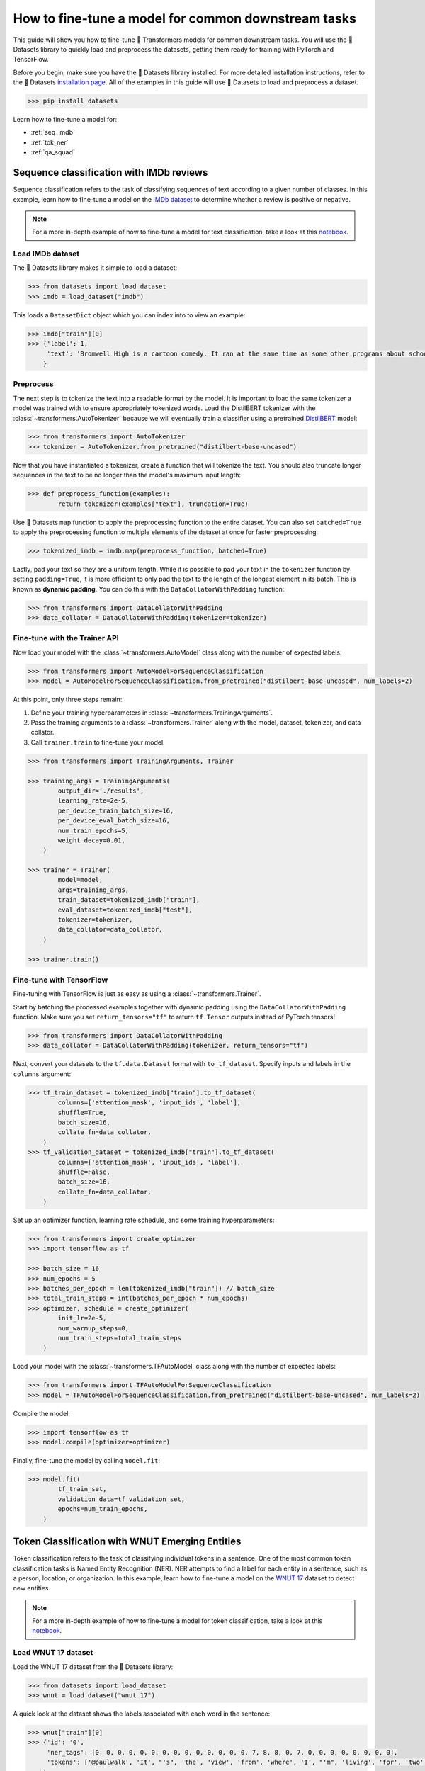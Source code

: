 .. 
    Copyright 2020 The HuggingFace Team. All rights reserved.

    Licensed under the Apache License, Version 2.0 (the "License"); you may not use this file except in compliance with
    the License. You may obtain a copy of the License at

        http://www.apache.org/licenses/LICENSE-2.0

    Unless required by applicable law or agreed to in writing, software distributed under the License is distributed on
    an "AS IS" BASIS, WITHOUT WARRANTIES OR CONDITIONS OF ANY KIND, either express or implied. See the License for the
    specific language governing permissions and limitations under the License.

How to fine-tune a model for common downstream tasks
=======================================================================================================================

This guide will show you how to fine-tune 🤗 Transformers models for common downstream tasks. You will use the 🤗 Datasets library to quickly load and preprocess the datasets, getting them ready for training with PyTorch and TensorFlow.

Before you begin, make sure you have the 🤗 Datasets library installed. For more detailed installation instructions, refer to the 🤗 Datasets `installation page <https://huggingface.co/docs/datasets/installation.html>`_. All of the examples in this guide will use 🤗 Datasets to load and preprocess a dataset.

.. code-block:: bash

    >>> pip install datasets

Learn how to fine-tune a model for:

- :ref:`seq_imdb`
- :ref:`tok_ner`
- :ref:`qa_squad`

.. _seq_imdb:

Sequence classification with IMDb reviews
-----------------------------------------------------------------------------------------------------------------------

Sequence classification refers to the task of classifying sequences of text according to a given number of classes. In this example, learn how to fine-tune a model on the `IMDb dataset <https://huggingface.co/datasets/imdb>`_ to determine whether a review is positive or negative. 

.. note::

    For a more in-depth example of how to fine-tune a model for text classification, take a look at this `notebook <https://colab.research.google.com/github/huggingface/notebooks/blob/master/examples/text_classification.ipynb>`_.

Load IMDb dataset
~~~~~~~~~~~~~~~~~

The 🤗 Datasets library makes it simple to load a dataset:

.. code-block:: python

    >>> from datasets import load_dataset
    >>> imdb = load_dataset("imdb")

This loads a ``DatasetDict`` object which you can index into to view an example:

.. code-block:: python

    >>> imdb["train"][0]
    >>> {'label': 1,
         'text': 'Bromwell High is a cartoon comedy. It ran at the same time as some other programs about school life, such as "Teachers". My 35 years in the teaching profession lead me to believe that Bromwell High\'s satire is much closer to reality than is "Teachers". The scramble to survive financially, the insightful students who can see right through their pathetic teachers\' pomp, the pettiness of the whole situation, all remind me of the schools I knew and their students. When I saw the episode in which a student repeatedly tried to burn down the school, I immediately recalled ......... at .......... High. A classic line: INSPECTOR: I\'m here to sack one of your teachers. STUDENT: Welcome to Bromwell High. I expect that many adults of my age think that Bromwell High is far fetched. What a pity that it isn\'t!'
        }

Preprocess
~~~~~~~~~~~

The next step is to tokenize the text into a readable format by the model. It is important to load the same tokenizer a model was trained with to ensure appropriately tokenized words. Load the DistilBERT tokenizer with the :class:`~transformers.AutoTokenizer` because we will eventually train a classifier using a pretrained `DistilBERT <https://huggingface.co/distilbert-base-uncased>`_ model:

.. code-block:: python

    >>> from transformers import AutoTokenizer
    >>> tokenizer = AutoTokenizer.from_pretrained("distilbert-base-uncased")

Now that you have instantiated a tokenizer, create a function that will tokenize the text. You should also truncate longer sequences in the text to be no longer than the model's maximum input length:

.. code-block:: python

    >>> def preprocess_function(examples):
            return tokenizer(examples["text"], truncation=True)

Use 🤗 Datasets ``map`` function to apply the preprocessing function to the entire dataset. You can also set ``batched=True`` to apply the preprocessing function to multiple elements of the dataset at once for faster preprocessing:

.. code-block:: python

    >>> tokenized_imdb = imdb.map(preprocess_function, batched=True)

Lastly, pad your text so they are a uniform length. While it is possible to pad your text in the ``tokenizer`` function by setting ``padding=True``, it is more efficient to only pad the text to the length of the longest element in its batch. This is known as **dynamic padding**. You can do this with the ``DataCollatorWithPadding`` function:

.. code-block:: python

    >>> from transformers import DataCollatorWithPadding
    >>> data_collator = DataCollatorWithPadding(tokenizer=tokenizer)

Fine-tune with the Trainer API
~~~~~~~~~~~~~~~~~~~~~~~~~~~~~~~

Now load your model with the :class:`~transformers.AutoModel` class along with the number of expected labels:

.. code-block:: python

    >>> from transformers import AutoModelForSequenceClassification
    >>> model = AutoModelForSequenceClassification.from_pretrained("distilbert-base-uncased", num_labels=2)

At this point, only three steps remain:

1. Define your training hyperparameters in :class:`~transformers.TrainingArguments`.
2. Pass the training arguments to a :class:`~transformers.Trainer` along with the model, dataset, tokenizer, and data collator. 
3. Call ``trainer.train`` to fine-tune your model.

.. code-block:: python

    >>> from transformers import TrainingArguments, Trainer

    >>> training_args = TrainingArguments(
            output_dir='./results',
            learning_rate=2e-5,
            per_device_train_batch_size=16,
            per_device_eval_batch_size=16,
            num_train_epochs=5,
            weight_decay=0.01,
        )

    >>> trainer = Trainer(
            model=model,
            args=training_args,
            train_dataset=tokenized_imdb["train"],
            eval_dataset=tokenized_imdb["test"],
            tokenizer=tokenizer,
            data_collator=data_collator,
        )

    >>> trainer.train()

Fine-tune with TensorFlow
~~~~~~~~~~~~~~~~~~~~~~~~~

Fine-tuning with TensorFlow is just as easy as using a :class:`~transformers.Trainer`.

Start by batching the processed examples together with dynamic padding using the ``DataCollatorWithPadding`` function. Make sure you set ``return_tensors="tf"`` to return ``tf.Tensor`` outputs instead of PyTorch tensors!

.. code-block:: python

    >>> from transformers import DataCollatorWithPadding
    >>> data_collator = DataCollatorWithPadding(tokenizer, return_tensors="tf")

Next, convert your datasets to the ``tf.data.Dataset`` format with ``to_tf_dataset``. Specify inputs and labels in the ``columns`` argument:

.. code-block:: python

    >>> tf_train_dataset = tokenized_imdb["train"].to_tf_dataset(
            columns=['attention_mask', 'input_ids', 'label'],
            shuffle=True,
            batch_size=16,
            collate_fn=data_collator,
        )
    >>> tf_validation_dataset = tokenized_imdb["train"].to_tf_dataset(
            columns=['attention_mask', 'input_ids', 'label'],
            shuffle=False,
            batch_size=16,
            collate_fn=data_collator,
        )

Set up an optimizer function, learning rate schedule, and some training hyperparameters:

.. code-block:: python

    >>> from transformers import create_optimizer
    >>> import tensorflow as tf

    >>> batch_size = 16
    >>> num_epochs = 5
    >>> batches_per_epoch = len(tokenized_imdb["train"]) // batch_size
    >>> total_train_steps = int(batches_per_epoch * num_epochs)
    >>> optimizer, schedule = create_optimizer(
            init_lr=2e-5, 
            num_warmup_steps=0, 
            num_train_steps=total_train_steps
        )

Load your model with the :class:`~transformers.TFAutoModel` class along with the number of expected labels:

.. code-block:: python

    >>> from transformers import TFAutoModelForSequenceClassification
    >>> model = TFAutoModelForSequenceClassification.from_pretrained("distilbert-base-uncased", num_labels=2)

Compile the model:

.. code-block:: python

    >>> import tensorflow as tf
    >>> model.compile(optimizer=optimizer)

Finally, fine-tune the model by calling ``model.fit``:

.. code-block:: python

    >>> model.fit(
            tf_train_set,
            validation_data=tf_validation_set,
            epochs=num_train_epochs,
        )

.. _tok_ner:

Token Classification with WNUT Emerging Entities
-----------------------------------------------------------------------------------------------------------------------

Token classification refers to the task of classifying individual tokens in a sentence. One of the most common token classification tasks is Named Entity Recognition (NER). NER attempts to find a label for each entity in a sentence, such as a person, location, or organization. In this example, learn how to fine-tune a model on the `WNUT 17 <https://huggingface.co/datasets/wnut_17>`_ dataset to detect new entities.

.. note::

    For a more in-depth example of how to fine-tune a model for token classification, take a look at this `notebook <https://colab.research.google.com/github/huggingface/notebooks/blob/master/examples/token_classification.ipynb>`_.

Load WNUT 17 dataset
~~~~~~~~~~~~~~~~~~~~

Load the WNUT 17 dataset from the 🤗 Datasets library:

.. code-block:: python

    >>> from datasets import load_dataset
    >>> wnut = load_dataset("wnut_17")

A quick look at the dataset shows the labels associated with each word in the sentence:

.. code-block:: python

    >>> wnut["train"][0]
    >>> {'id': '0',
         'ner_tags': [0, 0, 0, 0, 0, 0, 0, 0, 0, 0, 0, 0, 0, 0, 7, 8, 8, 0, 7, 0, 0, 0, 0, 0, 0, 0, 0],
         'tokens': ['@paulwalk', 'It', "'s", 'the', 'view', 'from', 'where', 'I', "'m", 'living', 'for', 'two', 'weeks', '.', 'Empire', 'State', 'Building', '=', 'ESB', '.', 'Pretty', 'bad', 'storm', 'here', 'last', 'evening', '.']
        }

View the specific NER tags by:

.. code-block:: python

    >>> label_list = wnut["train"].features[f"ner_tags"].feature.names
    >>> label_list
    >>> ['O',
         'B-corporation',
         'I-corporation',
         'B-creative-work',
         'I-creative-work',
         'B-group',
         'I-group',
         'B-location',
         'I-location',
         'B-person',
         'I-person',
         'B-product',
         'I-product'
        ]

A letter prefixes each NER tag which can mean:

* ``B-`` indicates the beginning of a token.
* ``I-`` indicates a token is contained inside the same entity (e.g., the ``State`` token is a part of an entity like ``Empire State Building``).
* ``0`` indicates the token doesn't correspond to any entity.

Preprocess
~~~~~~~~~~~

Now you need to tokenize the text. Load the DistilBERT tokenizer with an :class:`~transformers.AutoTokenizer`:

.. code-block:: python

    >>> from transformers import AutoTokenizer
    >>> tokenizer = AutoTokenizer.from_pretrained("distilbert-base-uncased")

Since the input has already been split into words, set ``is_split_into_words=True`` to tokenize the words into subwords:

.. code-block:: python

    >>> tokenized_input = tokenizer(example["tokens"], is_split_into_words=True)
    >>> tokens = tokenizer.convert_ids_to_tokens(tokenized_input["input_ids"])
    >>> tokens
    >>> ['[CLS]', '@', 'paul', '##walk', 'it', "'", 's', 'the', 'view', 'from', 'where', 'i', "'", 'm', 'living', 'for', 'two', 'weeks', '.', 'empire', 'state', 'building', '=', 'es', '##b', '.', 'pretty', 'bad', 'storm', 'here', 'last', 'evening', '.', '[SEP]']

The addition of the special tokens ``[CLS]`` and ``[SEP]`` and subword tokenization creates a mismatch between the input and labels. Realign the labels and tokens by:

1. Mapping all tokens to their corresponding word with the ``word_ids`` method.
2. Assigning the label ``-100`` to the special tokens ``[CLS]`` and ``[SEP]``` so the PyTorch loss function ignores them.
3. Only labeling the first token of a given word. Assign ``-100`` to the other subtokens from the same word.

Here is how you can create a function that will realign the labels and tokens:

.. code-block:: python

    >>> def tokenize_and_align_labels(examples):
    >>> tokenized_inputs = tokenizer(examples["tokens"], truncation=True, is_split_into_words=True)

    >>> labels = []
    >>> for i, label in enumerate(examples[f"ner_tags"]):
            word_ids = tokenized_inputs.word_ids(batch_index=i)  # Map tokens to their respective word.
            previous_word_idx = None
            label_ids = []
            for word_idx in word_ids:                            # Set the special tokens to -100.
                if word_idx is None:
                    label_ids.append(-100)
                elif word_idx != previous_word_idx:              # Only label the first token of a given word.
                    label_ids.append(label[word_idx])
    
            labels.append(label_ids)
    
        tokenized_inputs["labels"] = labels
        return tokenized_inputs

Now tokenize and align the labels over the entire dataset with 🤗 Datasets ``map`` function:

.. code-block:: python

    >>> tokenized_wnut = wnut.map(tokenize_and_align_labels, batched=True)

Finally, pad your text and labels, so they are a uniform length:

.. code-block:: python

    >>> from transformers import DataCollatorForTokenClassification
    >>> data_collator = DataCollatorForTokenClassification(tokenizer)

Fine-tune with the Trainer API
~~~~~~~~~~~~~~~~~~~~~~~~~~~~~~

Load your model with the :class:`~transformers.AutoModel` class, along with the number of expected labels:

.. code-block:: python

    >>> from transformers import AutoModelForTokenClassification, TrainingArguments, Trainer
    >>> model = AutoModelForTokenClassification.from_pretrained("distilbert-base-uncased", num_labels=len(label_list))

Gather your training arguments in :class:`~transformers.TrainingArguments`:

.. code-block:: python

    >>> training_args = TrainingArguments(
            output_dir='./results',
            evaluation_strategy="epoch",
            learning_rate=2e-5,
            per_device_train_batch_size=16,
            per_device_eval_batch_size=16,
            num_train_epochs=3,
            weight_decay=0.01,
        )

Collect your model, training arguments, dataset, data collator, and tokenizer in :class:`~transformers.Trainer`:

.. code-block:: python

    >>> trainer = Trainer(
            model=model,
            args=training_args,
            train_dataset=tokenized_wnut["train"],
            eval_dataset=tokenized_wnut["test"],
            data_collator=data_collator,
            tokenizer=tokenizer,
        )

Fine-tune your model:

.. code-block:: python

    >>> trainer.train()

Fine-tune with TensorFlow
~~~~~~~~~~~~~~~~~~~~~~~~~

Batch your examples together and pad your text and labels, so they are a uniform length:

.. code-block:: python

    >>> from transformers import DataCollatorForTokenClassification
    >>> data_collator = DataCollatorForTokenClassification(tokenizer, return_tensors="tf")

Convert your datasets to the ``tf.data.Dataset`` format with ``to_tf_dataset``:

.. code-block:: python

    >>> tf_train_set = tokenized_wnut["train"].to_tf_dataset(
            columns=["attention_mask", "input_ids", "labels"],
            shuffle=True,
            batch_size=16,
            collate_fn=data_collator,
        )
    >>> tf_validation_set = tokenized_wnut["validation"].to_tf_dataset(
            columns=["attention_mask", "input_ids", "labels"],
            shuffle=False,
            batch_size=16,
            collate_fn=data_collator,
        )

Load the model with the :class:`~transformers.TFAutoModel` class along with the number of expected labels:

.. code-block:: python

    >>> from transformers import TFAutoModelForTokenClassification
    >>> model = TFAutoModelForTokenClassification.from_pretrained("distilbert-base-uncased", num_labels=len(label_list))

Set up an optimizer function, learning rate schedule, and some training hyperparameters:

.. code-block:: python

    >>> from transformers import create_optimizer

    >>> batch_size = 16
    >>> num_train_epochs = 3
    >>> num_train_steps = (len(tokenized_datasets["train"]) // batch_size) * num_train_epochs
    >>> optimizer, lr_schedule = create_optimizer(
            init_lr=2e-5,
            num_train_steps=num_train_steps,
            weight_decay_rate=0.01,
            num_warmup_steps=0,
        )

Compile the model:

.. code-block:: python

    >>> import tensorflow as tf
    >>> model.compile(optimizer=optimizer)

Call ``model.fit`` to fine-tune your model:

.. code-block:: python

    >>> model.fit(
            tf_train_set,
            validation_data=tf_validation_set,
            epochs=num_train_epochs,
        )

.. _qa_squad:

Question Answering with SQuAD 2.0
-----------------------------------------------------------------------------------------------------------------------

There are many types of question answering (QA) tasks. Extractive QA focuses on identifying the answer from the text given a question. In this example, learn how to fine-tune a model on the `SQuAD 2.0 <https://huggingface.co/datasets/squad_v2>`_ dataset.

.. note::

    For a more in-depth example of how to fine-tune a model for question answering, take a look at this `notebook <https://colab.research.google.com/github/huggingface/notebooks/blob/master/examples/question_answering.ipynb>`_.

Load SQuAD 2.0
~~~~~~~~~~~~~~

Load the SQuAD 2.0 dataset from the 🤗 Datasets library:

.. code-block:: python

    >>> from datasets import load_dataset
    >>> squad = load_dataset("squad_v2")

Take a look at an example from the dataset:

.. code-block:: python

    >>> squad["train"][0]
    >>> {'answers': {'answer_start': [269], 'text': ['in the late 1990s']},
         'context': 'Beyoncé Giselle Knowles-Carter (/biːˈjɒnseɪ/ bee-YON-say) (born September 4, 1981) is an American singer, songwriter, record producer and actress. Born and raised in Houston, Texas, she performed in various singing and dancing competitions as a child, and rose to fame in the late 1990s as lead singer of R&B girl-group Destiny\'s Child. Managed by her father, Mathew Knowles, the group became one of the world\'s best-selling girl groups of all time. Their hiatus saw the release of Beyoncé\'s debut album, Dangerously in Love (2003), which established her as a solo artist worldwide, earned five Grammy Awards and featured the Billboard Hot 100 number-one singles "Crazy in Love" and "Baby Boy".',
         'id': '56be85543aeaaa14008c9063',
         'question': 'When did Beyonce start becoming popular?',
         'title': 'Beyoncé'
        }

Preprocess
~~~~~~~~~~~

Load the DistilBERT tokenizer with an :class:`~transformers.AutoTokenizer`:

.. code-block:: python

    >>> from transformers import AutoTokenizer
    >>> tokenizer = AutoTokenizer.from_pretrained("distilbert-base-uncased")

There are a few things to be aware of when preprocessing text for question answering:

1. Some examples in a dataset may have a very long ``context`` that exceeds the maximum input length of the model. For DistilBERT, the maximum length is 384. You can deal with this by truncating the ``context`` by setting ``truncation="only_second"``.
2. However, the answer may not always be in the truncated ``context``. To ensure the model can find the answer, split the ``context`` into a few smaller chunks of the maximum input length. Then you can create some overlap between the chunks to make sure you don't split exactly on the answer. The ``stride`` parameter controls the overlap width. Set ``return_over_flowing_tokens=True`` to keep the overlapping tokens from the truncated ``context``.
3. Now, you need to find the answer from among the overlapping sequences. More specifically, you need to map the start and end positions of the answer to the original context. Set ``return_offset_mapping=True`` to handle this.
4. With the mapping in hand, you can find the start and end tokens of the answer. Use the ``sequence_ids`` method to find which part of the offset corresponds to the question, and which part of the offset corresponds to the context.

Assemble everything in a preprocessing function as shown below:

.. code-block:: python

    >>> def prepare_train_features(examples):
            examples["question"] = [q.lstrip() for q in examples["question"]]

            tokenized_squad = tokenizer(
                examples["question" if pad_on_right else "context"],
                examples["context" if pad_on_right else "question"],
                truncation="only_second" if pad_on_right else "only_first",
                max_length=384,
                stride=128,
                return_overflowing_tokens=True,
                return_offsets_mapping=True,
                padding="max_length",
            )
            
            sample_mapping = tokenized_squad.pop("overflow_to_sample_mapping")
            offset_mapping = tokenized_squad.pop("offset_mapping")

            tokenized_squad["start_positions"] = []
            tokenized_squad["end_positions"] = []

            for i, offsets in enumerate(offset_mapping):
                input_ids = tokenized_squad["input_ids"][i]
                cls_index = input_ids.index(tokenizer.cls_token_id)

            sequence_ids = tokenized_squad.sequence_ids(i)

            sample_index = sample_mapping[i]
            answers = examples["answers"][sample_index]
            if len(answers["answer_start"]) == 0:
                tokenized_squad["start_positions"].append(cls_index)
                tokenized_squad["end_positions"].append(cls_index)
            else:
                start_char = answers["answer_start"][0]
                end_char = start_char + len(answers["text"][0])

                token_start_index = 0
                while sequence_ids[token_start_index] != (1 if pad_on_right else 0):
                    token_start_index += 1

                token_end_index = len(input_ids) - 1
                while sequence_ids[token_end_index] != (1 if pad_on_right else 0):
                    token_end_index -= 1

                if not (offsets[token_start_index][0] <= start_char and offsets[token_end_index][1] >= end_char):
                    tokenized_squad["start_positions"].append(cls_index)
                    tokenized_squad["end_positions"].append(cls_index)
                else:
                    while token_start_index < len(offsets) and offsets[token_start_index][0] <= start_char:
                        token_start_index += 1
                    tokenized_squad["start_positions"].append(token_start_index - 1)
                    while offsets[token_end_index][1] >= end_char:
                        token_end_index -= 1
                    tokenized_squad["end_positions"].append(token_end_index + 1)

        return tokenized_squad

Apply the preprocessing function over the entire dataset with 🤗 Datasets ``map`` function:

.. code-block:: python

    >>> tokenized_squad = squad.map(prepare_train_features, batched=True, remove_columns=squad["train"].column_names)

Batch the processed examples together:

.. code-block:: python

    >>> from transformers import default_data_collator
    >>> data_collator = data_collator

Fine-tune with the Trainer API
~~~~~~~~~~~~~~~~~~~~~~~~~~~~~~

Load your model with the :class:`~transformers.AutoModel` class:

.. code-block:: python

    >>> from transformers import AutoModelForQuestionAnswering, TrainingArguments, Trainer
    >>> model = AutoModelForQuestionAnswering.from_pretrained("distilbert-base-uncased")

Gather your training arguments in :class:`~transformers.TrainingArguments`:

.. code-block:: python

    >>> training_args = TrainingArguments(
            output_dir='./results',
            evaluation_strategy="epoch",
            learning_rate=2e-5,
            per_device_train_batch_size=16,
            per_device_eval_batch_size=16,
            num_train_epochs=3,
            weight_decay=0.01,
        )

Collect your model, training arguments, dataset, data collator, and tokenizer in :class:`~transformers.Trainer`:

.. code-block:: python

    >>> trainer = Trainer(
            model=model,
            args=training_args,
            train_dataset=tokenized_squad["train"],
            eval_dataset=tokenized_squad["validation"],
            data_collator=data_collator,
            tokenizer=tokenizer,
        )

Fine-tune your model:

.. code-block:: python

    >>> trainer.train()

Fine-tune with TensorFlow
~~~~~~~~~~~~~~~~~~~~~~~~~

Batch the processed examples together with a TensorFlow default data collator:

.. code-block:: python

    >>> from transformers.data.data_collator import tf_default_collator
    >>> data_collator = tf_default_collator

Convert your datasets to the ``tf.data.Dataset`` format with the ``to_tf_dataset`` function:

.. code-block:: python

    >>> tf_train_set = tokenized_squad["train"].to_tf_dataset(
            columns=["attention_mask", "input_ids", "start_positions", "end_positions"],
            dummy_labels=True,
            shuffle=True,
            batch_size=16,
            collate_fn=data_collator,
        )
    >>> tf_validation_set = tokenized_squad["validation"].to_tf_dataset(
            columns=["attention_mask", "input_ids", "start_positions", "end_positions"],
            dummy_labels=True,
            shuffle=False,
            batch_size=16,
            collate_fn=data_collator,
        )

Set up an optimizer function, learning rate schedule, and some training hyperparameters:

.. code-block:: python

    >>> from transformers import create_optimizer

    >>> batch_size = 16
    >>> num_epochs = 2
    >>> total_train_steps = (len(tokenized_squad["train"]) // batch_size) * num_epochs
    >>> optimizer, schedule = create_optimizer(
            init_lr=2e-5, 
            num_warmup_steps=0, 
            num_train_steps=total_train_steps,
        )

Load your model with the :class:`~transformers.TFAutoModel` class:

.. code-block:: python

    >>> from transformers import TFAutoModelForQuestionAnswering
    >>> model = TFAutoModelForQuestionAnswering("distilbert-base-uncased")

Compile the model:

.. code-block:: python

    >>> import tensorflow as tf
    >>> model.compile(optimizer=optimizer)

Call ``model.fit`` to fine-tune the model:

.. code-block:: python

    >>> model.fit(
            tf_train_set,
            validation_data=tf_validation_set,
            epochs=num_train_epochs,
        )